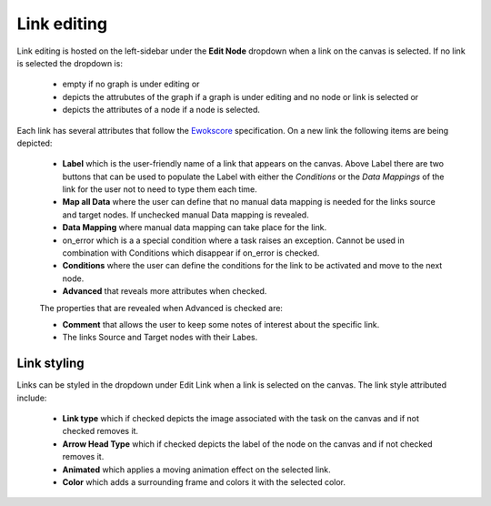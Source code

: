 Link editing
============

Link editing is hosted on the left-sidebar under the **Edit Node** dropdown when a link on the canvas is selected. If no link is selected the dropdown is:

 - empty if no graph is under editing or
 - depicts the attrubutes of the graph if a graph is under editing and no node or link is selected or
 - depicts the attributes of a node if a node is selected.

Each link has several attributes that follow the `Ewokscore <https://ewokscore.readthedocs.io/en/latest/definitions.html#link-attributes/>`_ specification. On a new link the following items are being depicted:

 - **Label** which is the user-friendly name of a link that appears on the canvas. Above Label there are two buttons that can be used to populate the Label with either the *Conditions* or the *Data Mappings* of the link for the user not to need to type them each time.
 - **Map all Data** where the user can define that no manual data mapping is needed for the links source and target nodes. If unchecked manual Data mapping is revealed.
 - **Data Mapping** where manual data mapping can take place for the link.
 - on_error which is a a special condition where a task raises an exception. Cannot be used in combination with Conditions which disappear if on_error is checked.
 - **Conditions** where the user can define the conditions for the link to be activated and move to the next node.
 - **Advanced** that reveals more attributes when checked.

 The properties that are revealed when Advanced is checked are:

 - **Comment** that allows the user to keep some notes of interest about the specific link.
 - The links Source and Target nodes with their Labes.

Link styling
------------

Links can be styled in the dropdown under Edit Link when a link is selected on the canvas. The link style attributed include:

 - **Link type** which if checked depicts the image associated with the task on the canvas and if not checked removes it.
 - **Arrow Head Type** which if checked depicts the label of the node on the canvas and if not checked removes it.
 - **Animated** which applies a moving animation effect on the selected link.
 - **Color** which adds a surrounding frame and colors it with the selected color.
